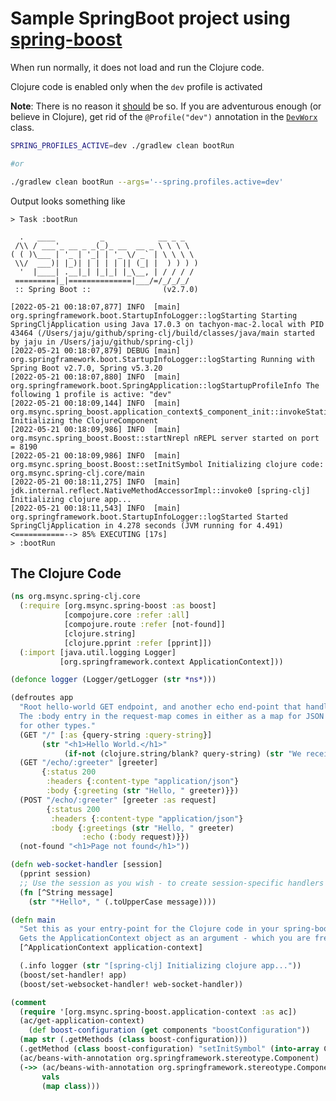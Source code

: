 * Sample SpringBoot project using [[https://github.com/jaju/spring-boost][spring-boost]]

When run normally, it does not load and run the Clojure code.

Clojure code is enabled only when the ~dev~ profile is activated

*Note*: There is no reason it _should_ be so. If you are adventurous enough (or believe in Clojure), get rid of the ~@Profile("dev")~ annotation in the [[file:src/main/java/org/msync/spring_clj/DevWorx.java][~DevWorx~]] class.

#+begin_src bash
SPRING_PROFILES_ACTIVE=dev ./gradlew clean bootRun

#or

./gradlew clean bootRun --args='--spring.profiles.active=dev'
#+end_src


Output looks something like
#+begin_example
> Task :bootRun

  .   ____          _            __ _ _
 /\\ / ___'_ __ _ _(_)_ __  __ _ \ \ \ \
( ( )\___ | '_ | '_| | '_ \/ _` | \ \ \ \
 \\/  ___)| |_)| | | | | || (_| |  ) ) ) )
  '  |____| .__|_| |_|_| |_\__, | / / / /
 =========|_|==============|___/=/_/_/_/
 :: Spring Boot ::                (v2.7.0)

[2022-05-21 00:18:07,877] INFO  [main] org.springframework.boot.StartupInfoLogger::logStarting Starting SpringCljApplication using Java 17.0.3 on tachyon-mac-2.local with PID 43464 (/Users/jaju/github/spring-clj/build/classes/java/main started by jaju in /Users/jaju/github/spring-clj)
[2022-05-21 00:18:07,879] DEBUG [main] org.springframework.boot.StartupInfoLogger::logStarting Running with Spring Boot v2.7.0, Spring v5.3.20
[2022-05-21 00:18:07,880] INFO  [main] org.springframework.boot.SpringApplication::logStartupProfileInfo The following 1 profile is active: "dev"
[2022-05-21 00:18:09,144] INFO  [main] org.msync.spring_boost.application_context$_component_init::invokeStatic Initializing the ClojureComponent
[2022-05-21 00:18:09,986] INFO  [main] org.msync.spring_boost.Boost::startNrepl nREPL server started on port = 8190
[2022-05-21 00:18:09,986] INFO  [main] org.msync.spring_boost.Boost::setInitSymbol Initializing clojure code: org.msync.spring-clj.core/main
[2022-05-21 00:18:11,275] INFO  [main] jdk.internal.reflect.NativeMethodAccessorImpl::invoke0 [spring-clj] Initializing clojure app...
[2022-05-21 00:18:11,543] INFO  [main] org.springframework.boot.StartupInfoLogger::logStarted Started SpringCljApplication in 4.278 seconds (JVM running for 4.491)
<===========--> 85% EXECUTING [17s]
> :bootRun
#+end_example

** The Clojure Code
#+begin_src clojure :tangle src/main/clojure/org/msync/spring_clj/core.clj :comments link
(ns org.msync.spring-clj.core
  (:require [org.msync.spring-boost :as boost]
            [compojure.core :refer :all]
            [compojure.route :refer [not-found]]
            [clojure.string]
            [clojure.pprint :refer [pprint]])
  (:import [java.util.logging Logger]
           [org.springframework.context ApplicationContext]))

(defonce logger (Logger/getLogger (str *ns*)))

(defroutes app
  "Root hello-world GET endpoint, and another echo end-point that handles both GET and POST.
  The :body entry in the request-map comes in either as a map for JSON requests, or as a String
  for other types."
  (GET "/" [:as {query-string :query-string}]
       (str "<h1>Hello World.</h1>"
            (if-not (clojure.string/blank? query-string) (str "We received a query-string " query-string))))
  (GET "/echo/:greeter" [greeter]
       {:status 200
        :headers {:content-type "application/json"}
        :body {:greeting (str "Hello, " greeter)}})
  (POST "/echo/:greeter" [greeter :as request]
        {:status 200
         :headers {:content-type "application/json"}
         :body {:greetings (str "Hello, " greeter)
                :echo (:body request)}})
  (not-found "<h1>Page not found</h1>"))

(defn web-socket-handler [session]
  (pprint session)
  ;; Use the session as you wish - to create session-specific handlers
  (fn [^String message]
    (str "*Hello*, " (.toUpperCase message))))

(defn main
  "Set this as your entry-point for the Clojure code in your spring-boot app.
  Gets the ApplicationContext object as an argument - which you are free to ignore or use."
  [^ApplicationContext application-context]

  (.info logger (str "[spring-clj] Initializing clojure app..."))
  (boost/set-handler! app)
  (boost/set-websocket-handler! web-socket-handler))

(comment
  (require '[org.msync.spring-boost.application-context :as ac])
  (ac/get-application-context)
    (def boost-configuration (get components "boostConfiguration"))
  (map str (.getMethods (class boost-configuration)))
  (.getMethod (class boost-configuration) "setInitSymbol" (into-array Class [String]))
  (ac/beans-with-annotation org.springframework.stereotype.Component)
  (->> (ac/beans-with-annotation org.springframework.stereotype.Component)
       vals
       (map class)))
#+end_src
